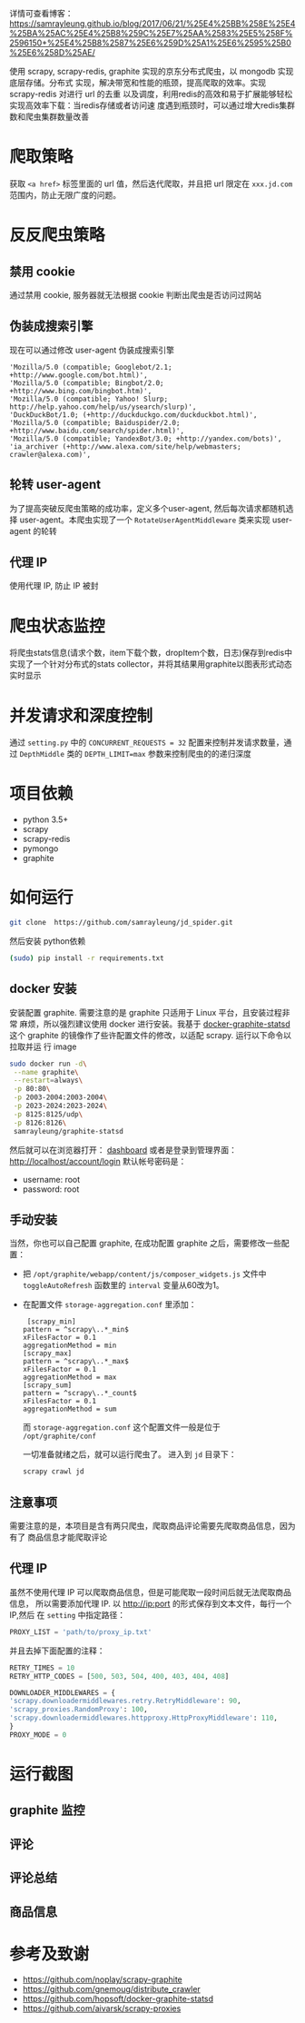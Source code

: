 详情可查看博客：
[[https://samrayleung.github.io/blog/2017/06/21/%25E4%25BB%258E%25E4%25BA%25AC%25E4%25B8%259C%25E7%25AA%2583%25E5%258F%2596150+%25E4%25B8%2587%25E6%259D%25A1%25E6%2595%25B0%25E6%258D%25AE/]]


使用 scrapy, scrapy-redis, graphite 实现的京东分布式爬虫，以 mongodb 实现底层存储。分布式
实现，解决带宽和性能的瓶颈，提高爬取的效率。实现 scrapy-redis 对进行 url 的去重
以及调度，利用redis的高效和易于扩展能够轻松实现高效率下载：当redis存储或者访问速
度遇到瓶颈时，可以通过增大redis集群数和爬虫集群数量改善
* 爬取策略
  获取 ~<a href>~ 标签里面的 url 值，然后迭代爬取，并且把 url 限定在
  ~xxx.jd.com~ 范围内，防止无限广度的问题。
* 反反爬虫策略
** 禁用 cookie
   通过禁用 cookie, 服务器就无法根据 cookie 判断出爬虫是否访问过网站
** 伪装成搜索引擎
   现在可以通过修改 user-agent 伪装成搜索引擎
   #+BEGIN_SRC 
    'Mozilla/5.0 (compatible; Googlebot/2.1; +http://www.google.com/bot.html)',
    'Mozilla/5.0 (compatible; Bingbot/2.0; +http://www.bing.com/bingbot.htm)',
    'Mozilla/5.0 (compatible; Yahoo! Slurp; http://help.yahoo.com/help/us/ysearch/slurp)',
    'DuckDuckBot/1.0; (+http://duckduckgo.com/duckduckbot.html)',
    'Mozilla/5.0 (compatible; Baiduspider/2.0; +http://www.baidu.com/search/spider.html)',
    'Mozilla/5.0 (compatible; YandexBot/3.0; +http://yandex.com/bots)',
    'ia_archiver (+http://www.alexa.com/site/help/webmasters; crawler@alexa.com)',
   #+END_SRC
** 轮转 user-agent
   为了提高突破反爬虫策略的成功率，定义多个user-agent, 然后每次请求都随机选择
   user-agent。本爬虫实现了一个 ~RotateUserAgentMiddleware~ 类来实现 user-agent
   的轮转
** 代理 IP
   使用代理 IP, 防止 IP 被封
* 爬虫状态监控
  将爬虫stats信息(请求个数，item下载个数，dropItem个数，日志)保存到redis中
  实现了一个针对分布式的stats collector，并将其结果用graphite以图表形式动态实时显示
* 并发请求和深度控制
  通过 ~setting.py~ 中的 ~CONCURRENT_REQUESTS = 32~ 配置来控制并发请求数量，通过
  ~DepthMiddle~ 类的 ~DEPTH_LIMIT=max~ 参数来控制爬虫的的递归深度
* 项目依赖
  + python 3.5+
  + scrapy
  + scrapy-redis
  + pymongo
  + graphite
* 如何运行
  #+BEGIN_SRC  sh
    git clone  https://github.com/samrayleung/jd_spider.git 
  #+END_SRC
  然后安装 python依赖
  #+BEGIN_SRC sh
    (sudo) pip install -r requirements.txt
  #+END_SRC
** docker 安装
   安装配置 graphite. 需要注意的是 graphite 只适用于 Linux 平台，且安装过程非常
   麻烦，所以强烈建议使用 docker 进行安装。我基于 [[https://github.com/hopsoft/docker-graphite-statsd][docker-graphite-statsd]] 这个
   graphite 的镜像作了些许配置文件的修改，以适配 scrapy. 运行以下命令以拉取并运
   行 image
   #+BEGIN_SRC sh
     sudo docker run -d\
	  --name graphite\
	  --restart=always\
	  -p 80:80\
	  -p 2003-2004:2003-2004\
	  -p 2023-2024:2023-2024\
	  -p 8125:8125/udp\
	  -p 8126:8126\
	  samrayleung/graphite-statsd
   #+END_SRC
   然后就可以在浏览器打开：
   [[http://localhost/dashboard][dashboard]]
   或者是登录到管理界面：
   [[http://localhost/account/login]]
   默认帐号密码是：
   + username: root
   + password: root
** 手动安装
   当然，你也可以自己配置 graphite, 在成功配置 graphite 之后，需要修改一些配置：
   + 把 ~/opt/graphite/webapp/content/js/composer_widgets.js~ 文件中
     ~toggleAutoRefresh~ 函数里的 ~interval~ 变量从60改为1。
   + 在配置文件 ~storage-aggregation.conf~ 里添加：
     #+BEGIN_SRC 
     [scrapy_min]
    pattern = ^scrapy\..*_min$
    xFilesFactor = 0.1
    aggregationMethod = min
    [scrapy_max]
    pattern = ^scrapy\..*_max$
    xFilesFactor = 0.1
    aggregationMethod = max
    [scrapy_sum]
    pattern = ^scrapy\..*_count$
    xFilesFactor = 0.1
    aggregationMethod = sum
     #+END_SRC
     而 ~storage-aggregation.conf~ 这个配置文件一般是位于 ~/opt/graphite/conf~
 
     一切准备就绪之后，就可以运行爬虫了。
     进入到 ~jd~ 目录下：
     #+BEGIN_SRC sh
       scrapy crawl jd
     #+END_SRC
** 注意事项
   需要注意的是，本项目是含有两只爬虫，爬取商品评论需要先爬取商品信息，因为有了
   商品信息才能爬取评论
** 代理 IP
   虽然不使用代理 IP 可以爬取商品信息，但是可能爬取一段时间后就无法爬取商品信息，
   所以需要添加代理 IP. 以 http://ip:port 的形式保存到文本文件，每行一个 IP,然后
   在 ~setting~ 中指定路径：
   #+BEGIN_SRC python
     PROXY_LIST = 'path/to/proxy_ip.txt'
   #+END_SRC
   并且去掉下面配置的注释：
   #+BEGIN_SRC python
     RETRY_TIMES = 10
     RETRY_HTTP_CODES = [500, 503, 504, 400, 403, 404, 408]

     DOWNLOADER_MIDDLEWARES = {
	 'scrapy.downloadermiddlewares.retry.RetryMiddleware': 90,
	 'scrapy_proxies.RandomProxy': 100,
	 'scrapy.downloadermiddlewares.httpproxy.HttpProxyMiddleware': 110,
     }
     PROXY_MODE = 0
   #+END_SRC
   
* 运行截图
** graphite 监控

   [[./images/jd_comment_graphite1.png]]
   
   [[./images/jd_comment_graphite2.png]]
** 评论
   [[./images/jd_comment.png]]
** 评论总结
   [[./images/jd_comment_summary.png]]
** 商品信息
   [[./images/jd_parameters.png]]

* 参考及致谢
  + [[https://github.com/noplay/scrapy-graphite]]
  + [[https://github.com/gnemoug/distribute_crawler]]
  + https://github.com/hopsoft/docker-graphite-statsd
  + [[https://github.com/aivarsk/scrapy-proxies]]
